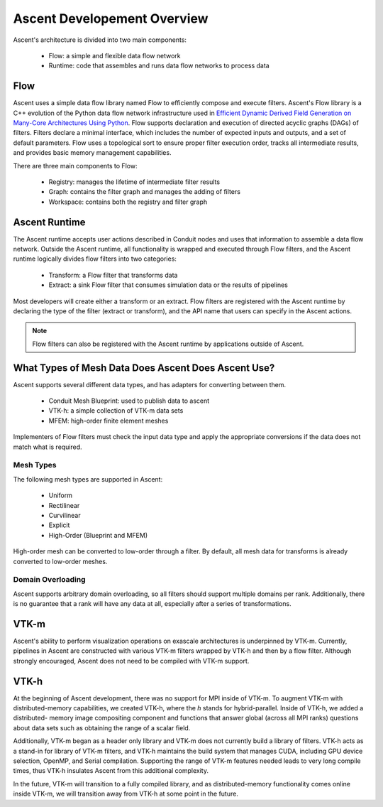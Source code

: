 .. ############################################################################
.. # Copyright (c) 2015-2019, Lawrence Livermore National Security, LLC.
.. #
.. # Produced at the Lawrence Livermore National Laboratory
.. #
.. # LLNL-CODE-716457
.. #
.. # All rights reserved.
.. #
.. # This file is part of Ascent.
.. #
.. # For details, see: http://ascent.readthedocs.io/.
.. #
.. # Please also read ascent/LICENSE
.. #
.. # Redistribution and use in source and binary forms, with or without
.. # modification, are permitted provided that the following conditions are met:
.. #
.. # * Redistributions of source code must retain the above copyright notice,
.. #   this list of conditions and the disclaimer below.
.. #
.. # * Redistributions in binary form must reproduce the above copyright notice,
.. #   this list of conditions and the disclaimer (as noted below) in the
.. #   documentation and/or other materials provided with the distribution.
.. #
.. # * Neither the name of the LLNS/LLNL nor the names of its contributors may
.. #   be used to endorse or promote products derived from this software without
.. #   specific prior written permission.
.. #
.. # THIS SOFTWARE IS PROVIDED BY THE COPYRIGHT HOLDERS AND CONTRIBUTORS "AS IS"
.. # AND ANY EXPRESS OR IMPLIED WARRANTIES, INCLUDING, BUT NOT LIMITED TO, THE
.. # IMPLIED WARRANTIES OF MERCHANTABILITY AND FITNESS FOR A PARTICULAR PURPOSE
.. # ARE DISCLAIMED. IN NO EVENT SHALL LAWRENCE LIVERMORE NATIONAL SECURITY,
.. # LLC, THE U.S. DEPARTMENT OF ENERGY OR CONTRIBUTORS BE LIABLE FOR ANY
.. # DIRECT, INDIRECT, INCIDENTAL, SPECIAL, EXEMPLARY, OR CONSEQUENTIAL
.. # DAMAGES  (INCLUDING, BUT NOT LIMITED TO, PROCUREMENT OF SUBSTITUTE GOODS
.. # OR SERVICES; LOSS OF USE, DATA, OR PROFITS; OR BUSINESS INTERRUPTION)
.. # HOWEVER CAUSED AND ON ANY THEORY OF LIABILITY, WHETHER IN CONTRACT,
.. # STRICT LIABILITY, OR TORT (INCLUDING NEGLIGENCE OR OTHERWISE) ARISING
.. # IN ANY WAY OUT OF THE USE OF THIS SOFTWARE, EVEN IF ADVISED OF THE
.. # POSSIBILITY OF SUCH DAMAGE.
.. #
.. ############################################################################


Ascent Developement Overview
============================
Ascent's architecture is divided into two main components:

  * Flow: a simple and flexible data flow network
  * Runtime: code that assembles and runs data flow networks to process data 

Flow
----
Ascent uses a simple data flow library named Flow to efficiently
compose and execute filters. Ascent's Flow library is a C++
evolution of the Python data flow network infrastructure used in
`Efficient Dynamic Derived Field Generation on Many-Core Architectures Using Python <https://ieeexplore.ieee.org/document/6495864>`_.
Flow supports declaration and execution of directed acyclic
graphs (DAGs) of filters. Filters declare a minimal interface, which
includes the number of expected inputs and outputs, and a set of default
parameters. Flow uses a topological sort to ensure proper filter
execution order, tracks all intermediate results, and provides
basic memory management capabilities.

There are three main components to Flow:

  * Registry: manages the lifetime of intermediate filter results
  * Graph: contains the filter graph and manages the adding of filters
  * Workspace: contains both the registry and filter graph


Ascent Runtime
--------------
The Ascent runtime accepts user actions described in Conduit nodes and
uses that information to assemble a data flow network. Outside the
Ascent runtime, all functionality is wrapped and executed through Flow
filters, and the Ascent runtime logically divides flow filters into
two categories:

  * Transform: a Flow filter that transforms data
  * Extract: a sink Flow filter that consumes simulation data or the results of pipelines

Most developers will create either a transform or an extract. Flow filters are
registered with the Ascent runtime by declaring the type of the filter
(extract or transform), and the API name that users can specify in the Ascent actions.

.. note::
    Flow filters can also be registered with the Ascent runtime by applications outside of Ascent.

What Types of Mesh Data Does Ascent Does Ascent Use?
----------------------------------------------------
Ascent supports several different data types, and has adapters for converting between them.

  * Conduit Mesh Blueprint: used to publish data to ascent
  * VTK-h: a simple collection of VTK-m data sets
  * MFEM: high-order finite element meshes

Implementers of Flow filters must check the input data type and apply the
appropriate conversions if the data does not match what is required. 

Mesh Types
""""""""""
The following mesh types are supported in Ascent:

  * Uniform
  * Rectilinear
  * Curvilinear
  * Explicit
  * High-Order (Blueprint and MFEM)

High-order mesh can be converted to low-order through a filter. By default,
all mesh data for transforms is already converted to low-order meshes.

Domain Overloading
""""""""""""""""""
Ascent supports arbitrary domain overloading, so all filters should support
multiple domains per rank. Additionally, there is no guarantee that a rank will have
any data at all, especially after a series of transformations.

VTK-m
-----
Ascent's ability to perform visualization operations on exascale architectures
is underpinned by VTK-m. Currently, pipelines in Ascent are constructed with various
VTK-m filters wrapped by VTK-h and then by a flow filter. Although strongly encouraged,
Ascent does not need to be compiled with VTK-m support.

VTK-h
-----
At the beginning of Ascent development, there was no support for MPI inside of
VTK-m. To augment VTK-m with distributed-memory capabilities, we created VTK-h,
where the `h` stands for hybrid-parallel. Inside of VTK-h, we added a distributed-
memory image compositing component and functions that answer global (across all MPI ranks)
questions about data sets such as obtaining the range of a scalar field.

Additionally, VTK-m began as a header only library and VTK-m does not currently build
a library of filters. VTK-h acts as a stand-in for library of VTK-m filters, and VTK-h
maintains the build system that manages CUDA, including GPU device selection, OpenMP, and
Serial compilation. Supporting the range of VTK-m features needed leads to very long
compile times, thus VTK-h insulates Ascent from this additional complexity.

In the future, VTK-m will transition to a fully compiled library, and as distributed-memory
functionality comes online inside VTK-m, we will transition away from VTK-h at some point in
the future.

